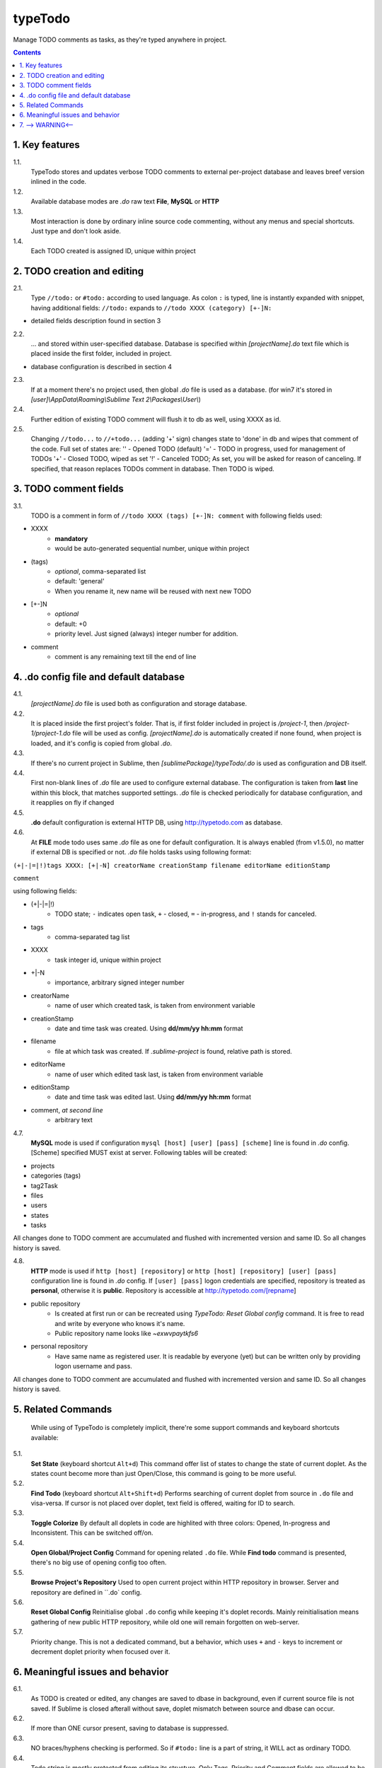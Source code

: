 typeTodo
=========

Manage TODO comments as tasks, as they're typed anywhere in project.



.. contents::
..


1. Key features
---------------

1.1.
       TypeTodo stores and updates verbose TODO comments to external per-project database and leaves breef version inlined in the code.
       
1.2.
       Available database modes are *.do* raw text **File**, **MySQL** or **HTTP**

1.3.
       Most interaction is done by ordinary inline source code commenting,
       without any menus and special shortcuts. Just type and don't look aside.

1.4.
       Each TODO created is assigned ID, unique within project


2. TODO creation and editing
----------------------------

2.1.
       Type ``//todo:`` or ``#todo:`` according to used language.
       As colon ``:`` is typed, line is instantly expanded with snippet, having additional fields:
       ``//todo:`` expands to ``//todo XXXX (category) [+-]N:``
       
* detailed fields description found in section 3

2.2.
       ... and stored within user-specified database.
       Database is specified within *[projectName].do* text file which is placed inside the first folder, included in project.

* database configuration is described in section 4
       
2.3.
       If at a moment there's no project used, then global *.do* file is used as a database.
       (for win7 it's stored in *[user]\\AppData\\Roaming\\Sublime Text 2\\Packages\\User\\*)

2.4.
       Further edition of existing TODO comment will flush it to db as well, using XXXX as id.

2.5.
       Changing ``//todo...`` to ``//+todo...`` (adding '+' sign) changes state to 'done' in db
       and wipes that comment of the code.
       Full set of states are:
       '' - Opened TODO (default)
       '=' - TODO in progress, used for management of TODOs
       '+' - Closed TODO, wiped as set
       '!' - Canceled TODO; As set, you will be asked for reason of canceling. If specified, that reason replaces TODOs comment in database. Then TODO is wiped.


3. TODO comment fields
----------------------

3.1.
       TODO is a comment in form of ``//todo XXXX (tags) [+-]N: comment`` with following fields used:
       
* XXXX
       - **mandatory**
       - would be auto-generated sequential number, unique within project
* (tags)
       - *optional*, comma-separated list
       - default: 'general'
       - When you rename it, new name will be reused with next new TODO
* [+-]N
       - *optional*
       - default: +0
       - priority level. Just signed (always) integer number for addition.
* comment
       - comment is any remaining text till the end of line


4. .do config file and default database
---------------------------------

4.1.
       *[projectName].do* file is used both as configuration and storage database.

4.2.
       It is placed inside the first project's folder.
       That is, if first folder included in project is */project-1*, then */project-1/project-1.do* file will be used as config.
       *[projectName].do* is automatically created if none found, when project is loaded, and it's config is copied from global *.do*.

4.3.
       If there's no current project in Sublime, then *[sublimePackage]/typeTodo/.do* is used as configuration and DB itself.
       
4.4.
       First non-blank lines of *.do* file are used to configure external database.
       The configuration is taken from **last** line within this block, that matches supported settings.
       *.do* file is checked periodically for database configuration, and it reapplies on fly if changed
      
4.5.
       **.do** default configuration is external HTTP DB, using http://typetodo.com as database.

4.6.
       At **FILE** mode todo uses same *.do* file as one for default configuration.
       It is always enabled (from v1.5.0), no matter if external DB is specified or not.
       *.do* file holds tasks using following format:
       
``(+|-|=|!)tags XXXX: [+|-N] creatorName creationStamp filename editorName editionStamp``

``comment``

using  following fields:

* (+|-|=|!)
       - TODO state; ``-`` indicates open task, ``+`` - closed, ``=`` - in-progress, and ``!`` stands for canceled.
* tags
       - comma-separated tag list
* XXXX
       - task integer id, unique within project
* +|-N
       - importance, arbitrary signed integer number
* creatorName
       - name of user which created task, is taken from environment variable
* creationStamp
       - date and time task was created. Using **dd/mm/yy hh:mm** format
* filename
       - file at which task was created. If *.sublime-project* is found, relative path is stored.
* editorName
       - name of user which edited task last, is taken from environment variable
* editionStamp
       - date and time task was edited last. Using **dd/mm/yy hh:mm** format
* comment, *at second line*
       - arbitrary text

4.7.
       **MySQL** mode is used if configuration ``mysql [host] [user] [pass] [scheme]`` line is found in *.do* config.
       [Scheme] specified MUST exist at server.
       Following tables will be created:

* projects
* categories (tags)
* tag2Task
* files
* users
* states
* tasks

All changes done to TODO comment are accumulated and flushed with incremented version and same ID. So all changes history is saved.

4.8.
       **HTTP** mode is used if ``http [host] [repository]`` or ``http [host] [repository] [user] [pass]`` configuration line is found in *.do* config.
       If ``[user] [pass]`` logon credentials are specified, repository is treated as **personal**, otherwise it is **public**.
       Repository is accessible at http://typetodo.com/[repname]

* public repository
       - Is created at first run or can be recreated using *TypeTodo: Reset Global config* command. It is free to read and write by everyone who knows it's name.
       - Public repository name looks like *~exwvpaytkfs6*
* personal repository
       - Have same name as registered user. It is readable by everyone (yet) but can be written only by providing logon username and pass.
       
All changes done to TODO comment are accumulated and flushed with incremented version and same ID. So all changes history is saved.


5. Related Commands
--------------------
       
       While using of TypeTodo is completely implicit, there're some support commands and keyboard shortcuts available:

5.1.
       **Set State** (keyboard shortcut ``Alt+d``)
       This command offer list of states to change the state of current doplet. As the states count become more than just Open/Close, this command is going to be more useful.

5.2.
       **Find Todo** (keyboard shortcut ``Alt+Shift+d``)
       Performs searching of current doplet from source in ``.do`` file and visa-versa. If cursor is not placed over doplet, text field is offered, waiting for ID to search.

5.3.
       **Toggle Colorize**
       By default all doplets in code are highlited with three colors: Opened, In-progress and Inconsistent. This can be switched off/on.

5.4.
       **Open Global/Project Config**
       Command for opening related ``.do`` file. While **Find todo** command is presented, there's no big use of opening config too often.

5.5.
       **Browse Project's Repository**
       Used to open current project within HTTP repository in browser. Server and repository are defined in ``.do` config.

5.6.
       **Reset Global Config**
       Reinitialise global ``.do`` config while keeping it's doplet records. Mainly reinitialisation means gathering of new public HTTP repository, while old one will remain forgotten on web-server.

5.7.
       Priority change.
       This is not a dedicated command, but a behavior, which uses ``+`` and ``-`` keys to increment or decrement doplet priority when focused over it.


6. Meaningful issues and behavior
---------------------------------

6.1.
       As TODO is created or edited, any changes are saved to dbase in background, even if current source file is not saved. If Sublime is closed afterall without save, doplet mismatch between source and dbase can occur.

6.2.
       If more than ONE cursor present, saving to database is suppressed.

6.3.
       NO braces/hyphens checking is performed. So if ``#todo:`` line is a part of string, it WILL act as ordinary TODO.

6.4.
       Todo string is mostly protected from editing its structure. Only Tags, Priority and Comment fields are allowed to be changed. This is mainly implemented to keep ID unchanged, because sudden change of it cause overwrite of other dbase entry.

6.5.
       Consistency is checked periodically and doplets that differs from dbase are highlited. Highlighting occurs only if Colorizing NOT switched off.
       

7. --> WARNING<--
-------------------------

7.1.
       There're some ways to bring inconsistence between code and dbase, which will result in highlighting problems:
       * Any ``//todo`` comments editing outside ST.
       * Reloading file without save, because changes to comments are flushed to database regardless of saving source file itself.
       * Copy-Pasting doplet, so you have more than one entry with same ID. This is not prohibited, so later editing any one of them will make others outdated.

7.2.
       Creating ``//todo XXXX:`` by defining XXXX explicitly will overwrite or create that specified XXXX task in database. As being used normally, doplet is protected from editing its ID (see issue 6.5)

   
